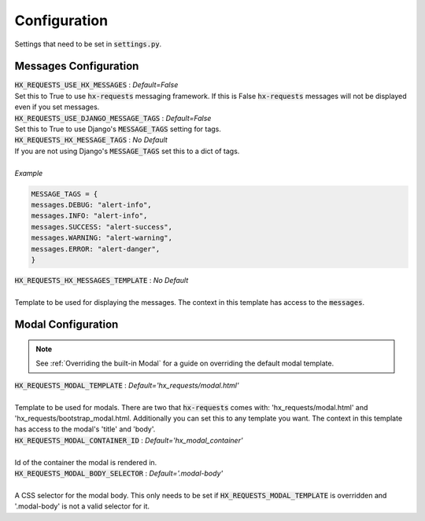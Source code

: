 Configuration
=============

Settings that need to be set in :code:`settings.py`.

Messages Configuration
----------------------

| :code:`HX_REQUESTS_USE_HX_MESSAGES` : *Default=False*
| Set this to True to use :code:`hx-requests` messaging framework. If this is False :code:`hx-requests` messages will not be displayed even if you set messages.

| :code:`HX_REQUESTS_USE_DJANGO_MESSAGE_TAGS` : *Default=False*
| Set this to True to use Django's :code:`MESSAGE_TAGS` setting for tags.

| :code:`HX_REQUESTS_HX_MESSAGE_TAGS` : *No Default*
| If you are not using Django's :code:`MESSAGE_TAGS` set this to a dict of tags.
|
| *Example*

.. code-block:: python

    MESSAGE_TAGS = {
    messages.DEBUG: "alert-info",
    messages.INFO: "alert-info",
    messages.SUCCESS: "alert-success",
    messages.WARNING: "alert-warning",
    messages.ERROR: "alert-danger",
    }

| :code:`HX_REQUESTS_HX_MESSAGES_TEMPLATE` : *No Default*
|
| Template to be used for displaying the messages. The context in this template has access to the :code:`messages`.

Modal Configuration
-------------------
.. note::

    See :ref:`Overriding the built-in Modal` for a guide on overriding the default modal template.

| :code:`HX_REQUESTS_MODAL_TEMPLATE` : *Default='hx_requests/modal.html'*
|
| Template to be used for modals. There are two that :code:`hx-requests` comes with: 'hx_requests/modal.html' and 'hx_requests/bootstrap_modal.html. Additionally you can set this to any template you want. The context in this template has access to the modal's 'title' and 'body'.

| :code:`HX_REQUESTS_MODAL_CONTAINER_ID` : *Default='hx_modal_container'*
|
| Id of the container the modal is rendered in.

| :code:`HX_REQUESTS_MODAL_BODY_SELECTOR` : *Default='.modal-body'*
|
| A CSS selector for the modal body. This only needs to be set if :code:`HX_REQUESTS_MODAL_TEMPLATE` is overridden and '.modal-body' is not a valid selector for it.
